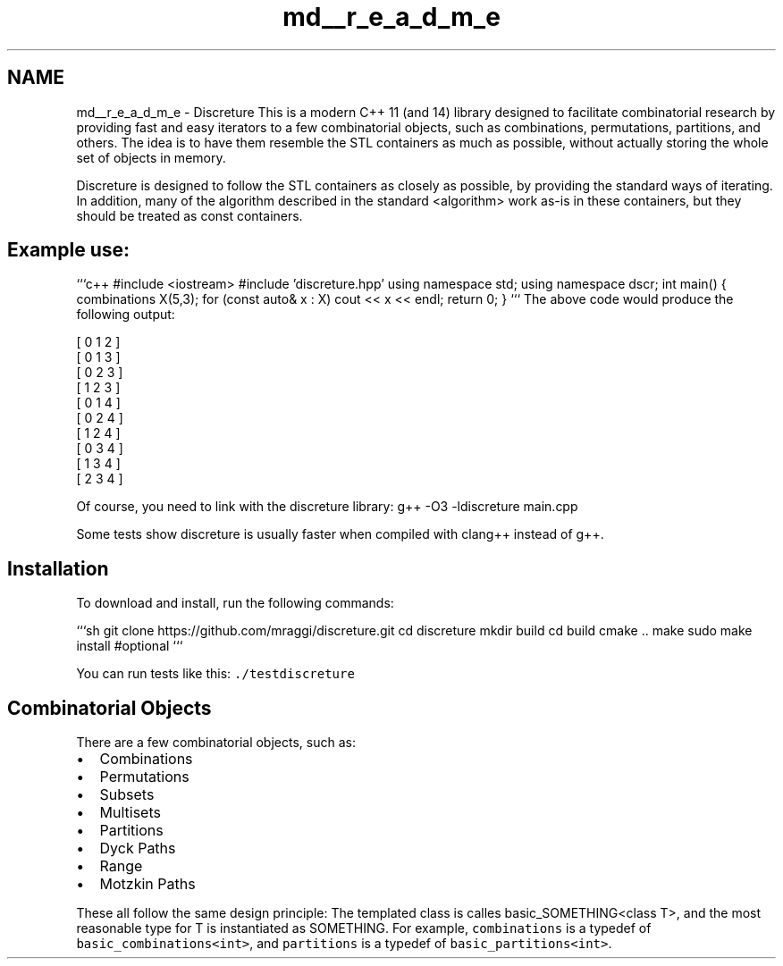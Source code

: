 .TH "md__r_e_a_d_m_e" 3 "Sun Feb 28 2016" "Version 1" "discreture" \" -*- nroff -*-
.ad l
.nh
.SH NAME
md__r_e_a_d_m_e \- Discreture 
This is a modern C++ 11 (and 14) library designed to facilitate combinatorial research by providing fast and easy iterators to a few combinatorial objects, such as combinations, permutations, partitions, and others\&. The idea is to have them resemble the STL containers as much as possible, without actually storing the whole set of objects in memory\&.
.PP
Discreture is designed to follow the STL containers as closely as possible, by providing the standard ways of iterating\&. In addition, many of the algorithm described in the standard <algorithm> work as-is in these containers, but they should be treated as const containers\&.
.PP
.SH "Example use:"
.PP
.PP
```c++ #include <iostream> #include 'discreture\&.hpp' using namespace std; using namespace dscr; int main() { combinations X(5,3); for (const auto& x : X) cout << x << endl; return 0; } ``` The above code would produce the following output: 
.PP
.nf
[ 0 1 2 ]
[ 0 1 3 ]
[ 0 2 3 ]
[ 1 2 3 ]
[ 0 1 4 ]
[ 0 2 4 ]
[ 1 2 4 ]
[ 0 3 4 ]
[ 1 3 4 ]
[ 2 3 4 ]

.fi
.PP
.PP
Of course, you need to link with the discreture library: g++ -O3 -ldiscreture main\&.cpp
.PP
Some tests show discreture is usually faster when compiled with clang++ instead of g++\&.
.PP
.SH "Installation"
.PP
.PP
To download and install, run the following commands:
.PP
```sh git clone https://github.com/mraggi/discreture.git cd discreture mkdir build cd build cmake \&.\&. make sudo make install #optional ```
.PP
You can run tests like this: \fC\&./testdiscreture\fP
.PP
.SH "Combinatorial Objects"
.PP
.PP
There are a few combinatorial objects, such as:
.IP "\(bu" 2
Combinations
.IP "\(bu" 2
Permutations
.IP "\(bu" 2
Subsets
.IP "\(bu" 2
Multisets
.IP "\(bu" 2
Partitions
.IP "\(bu" 2
Dyck Paths
.IP "\(bu" 2
Range
.IP "\(bu" 2
Motzkin Paths
.PP
.PP
These all follow the same design principle: The templated class is calles basic_SOMETHING<class T>, and the most reasonable type for T is instantiated as SOMETHING\&. For example, \fCcombinations\fP is a typedef of \fCbasic_combinations<int>\fP, and \fCpartitions\fP is a typedef of \fCbasic_partitions<int>\fP\&. 

